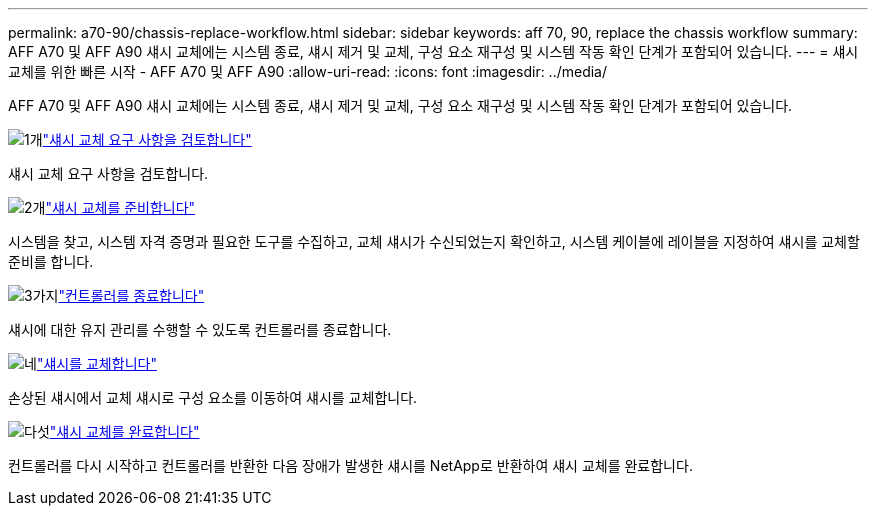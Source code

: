 ---
permalink: a70-90/chassis-replace-workflow.html 
sidebar: sidebar 
keywords: aff 70, 90, replace the chassis workflow 
summary: AFF A70 및 AFF A90 섀시 교체에는 시스템 종료, 섀시 제거 및 교체, 구성 요소 재구성 및 시스템 작동 확인 단계가 포함되어 있습니다. 
---
= 섀시 교체를 위한 빠른 시작 - AFF A70 및 AFF A90
:allow-uri-read: 
:icons: font
:imagesdir: ../media/


[role="lead"]
AFF A70 및 AFF A90 섀시 교체에는 시스템 종료, 섀시 제거 및 교체, 구성 요소 재구성 및 시스템 작동 확인 단계가 포함되어 있습니다.

.image:https://raw.githubusercontent.com/NetAppDocs/common/main/media/number-1.png["1개"]link:chassis-replace-requirements.html["섀시 교체 요구 사항을 검토합니다"]
[role="quick-margin-para"]
섀시 교체 요구 사항을 검토합니다.

.image:https://raw.githubusercontent.com/NetAppDocs/common/main/media/number-2.png["2개"]link:chassis-replace-prepare.html["섀시 교체를 준비합니다"]
[role="quick-margin-para"]
시스템을 찾고, 시스템 자격 증명과 필요한 도구를 수집하고, 교체 섀시가 수신되었는지 확인하고, 시스템 케이블에 레이블을 지정하여 섀시를 교체할 준비를 합니다.

.image:https://raw.githubusercontent.com/NetAppDocs/common/main/media/number-3.png["3가지"]link:chassis-replace-shutdown.html["컨트롤러를 종료합니다"]
[role="quick-margin-para"]
섀시에 대한 유지 관리를 수행할 수 있도록 컨트롤러를 종료합니다.

.image:https://raw.githubusercontent.com/NetAppDocs/common/main/media/number-4.png["네"]link:chassis-replace-move-hardware.html["섀시를 교체합니다"]
[role="quick-margin-para"]
손상된 섀시에서 교체 섀시로 구성 요소를 이동하여 섀시를 교체합니다.

.image:https://raw.githubusercontent.com/NetAppDocs/common/main/media/number-5.png["다섯"]link:chassis-replace-complete-system-restore-rma.html["섀시 교체를 완료합니다"]
[role="quick-margin-para"]
컨트롤러를 다시 시작하고 컨트롤러를 반환한 다음 장애가 발생한 섀시를 NetApp로 반환하여 섀시 교체를 완료합니다.
